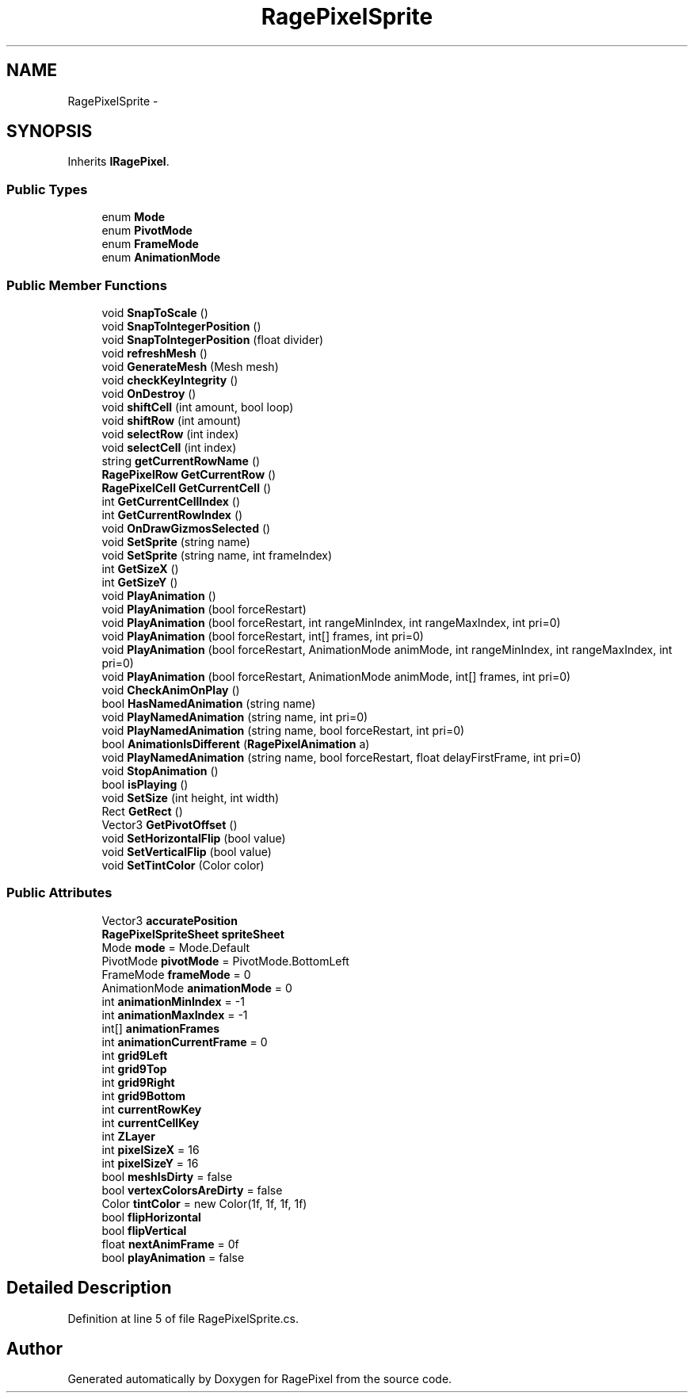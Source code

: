 .TH "RagePixelSprite" 3 "Tue May 8 2012" "RagePixel" \" -*- nroff -*-
.ad l
.nh
.SH NAME
RagePixelSprite \- 
.SH SYNOPSIS
.br
.PP
.PP
Inherits \fBIRagePixel\fP\&.
.SS "Public Types"

.in +1c
.ti -1c
.RI "enum \fBMode\fP "
.br
.ti -1c
.RI "enum \fBPivotMode\fP "
.br
.ti -1c
.RI "enum \fBFrameMode\fP "
.br
.ti -1c
.RI "enum \fBAnimationMode\fP "
.br
.in -1c
.SS "Public Member Functions"

.in +1c
.ti -1c
.RI "void \fBSnapToScale\fP ()"
.br
.ti -1c
.RI "void \fBSnapToIntegerPosition\fP ()"
.br
.ti -1c
.RI "void \fBSnapToIntegerPosition\fP (float divider)"
.br
.ti -1c
.RI "void \fBrefreshMesh\fP ()"
.br
.ti -1c
.RI "void \fBGenerateMesh\fP (Mesh mesh)"
.br
.ti -1c
.RI "void \fBcheckKeyIntegrity\fP ()"
.br
.ti -1c
.RI "void \fBOnDestroy\fP ()"
.br
.ti -1c
.RI "void \fBshiftCell\fP (int amount, bool loop)"
.br
.ti -1c
.RI "void \fBshiftRow\fP (int amount)"
.br
.ti -1c
.RI "void \fBselectRow\fP (int index)"
.br
.ti -1c
.RI "void \fBselectCell\fP (int index)"
.br
.ti -1c
.RI "string \fBgetCurrentRowName\fP ()"
.br
.ti -1c
.RI "\fBRagePixelRow\fP \fBGetCurrentRow\fP ()"
.br
.ti -1c
.RI "\fBRagePixelCell\fP \fBGetCurrentCell\fP ()"
.br
.ti -1c
.RI "int \fBGetCurrentCellIndex\fP ()"
.br
.ti -1c
.RI "int \fBGetCurrentRowIndex\fP ()"
.br
.ti -1c
.RI "void \fBOnDrawGizmosSelected\fP ()"
.br
.ti -1c
.RI "void \fBSetSprite\fP (string name)"
.br
.ti -1c
.RI "void \fBSetSprite\fP (string name, int frameIndex)"
.br
.ti -1c
.RI "int \fBGetSizeX\fP ()"
.br
.ti -1c
.RI "int \fBGetSizeY\fP ()"
.br
.ti -1c
.RI "void \fBPlayAnimation\fP ()"
.br
.ti -1c
.RI "void \fBPlayAnimation\fP (bool forceRestart)"
.br
.ti -1c
.RI "void \fBPlayAnimation\fP (bool forceRestart, int rangeMinIndex, int rangeMaxIndex, int pri=0)"
.br
.ti -1c
.RI "void \fBPlayAnimation\fP (bool forceRestart, int[] frames, int pri=0)"
.br
.ti -1c
.RI "void \fBPlayAnimation\fP (bool forceRestart, AnimationMode animMode, int rangeMinIndex, int rangeMaxIndex, int pri=0)"
.br
.ti -1c
.RI "void \fBPlayAnimation\fP (bool forceRestart, AnimationMode animMode, int[] frames, int pri=0)"
.br
.ti -1c
.RI "void \fBCheckAnimOnPlay\fP ()"
.br
.ti -1c
.RI "bool \fBHasNamedAnimation\fP (string name)"
.br
.ti -1c
.RI "void \fBPlayNamedAnimation\fP (string name, int pri=0)"
.br
.ti -1c
.RI "void \fBPlayNamedAnimation\fP (string name, bool forceRestart, int pri=0)"
.br
.ti -1c
.RI "bool \fBAnimationIsDifferent\fP (\fBRagePixelAnimation\fP a)"
.br
.ti -1c
.RI "void \fBPlayNamedAnimation\fP (string name, bool forceRestart, float delayFirstFrame, int pri=0)"
.br
.ti -1c
.RI "void \fBStopAnimation\fP ()"
.br
.ti -1c
.RI "bool \fBisPlaying\fP ()"
.br
.ti -1c
.RI "void \fBSetSize\fP (int height, int width)"
.br
.ti -1c
.RI "Rect \fBGetRect\fP ()"
.br
.ti -1c
.RI "Vector3 \fBGetPivotOffset\fP ()"
.br
.ti -1c
.RI "void \fBSetHorizontalFlip\fP (bool value)"
.br
.ti -1c
.RI "void \fBSetVerticalFlip\fP (bool value)"
.br
.ti -1c
.RI "void \fBSetTintColor\fP (Color color)"
.br
.in -1c
.SS "Public Attributes"

.in +1c
.ti -1c
.RI "Vector3 \fBaccuratePosition\fP"
.br
.ti -1c
.RI "\fBRagePixelSpriteSheet\fP \fBspriteSheet\fP"
.br
.ti -1c
.RI "Mode \fBmode\fP = Mode\&.Default"
.br
.ti -1c
.RI "PivotMode \fBpivotMode\fP = PivotMode\&.BottomLeft"
.br
.ti -1c
.RI "FrameMode \fBframeMode\fP = 0"
.br
.ti -1c
.RI "AnimationMode \fBanimationMode\fP = 0"
.br
.ti -1c
.RI "int \fBanimationMinIndex\fP = -1"
.br
.ti -1c
.RI "int \fBanimationMaxIndex\fP = -1"
.br
.ti -1c
.RI "int[] \fBanimationFrames\fP"
.br
.ti -1c
.RI "int \fBanimationCurrentFrame\fP = 0"
.br
.ti -1c
.RI "int \fBgrid9Left\fP"
.br
.ti -1c
.RI "int \fBgrid9Top\fP"
.br
.ti -1c
.RI "int \fBgrid9Right\fP"
.br
.ti -1c
.RI "int \fBgrid9Bottom\fP"
.br
.ti -1c
.RI "int \fBcurrentRowKey\fP"
.br
.ti -1c
.RI "int \fBcurrentCellKey\fP"
.br
.ti -1c
.RI "int \fBZLayer\fP"
.br
.ti -1c
.RI "int \fBpixelSizeX\fP = 16"
.br
.ti -1c
.RI "int \fBpixelSizeY\fP = 16"
.br
.ti -1c
.RI "bool \fBmeshIsDirty\fP = false"
.br
.ti -1c
.RI "bool \fBvertexColorsAreDirty\fP = false"
.br
.ti -1c
.RI "Color \fBtintColor\fP = new Color(1f, 1f, 1f, 1f)"
.br
.ti -1c
.RI "bool \fBflipHorizontal\fP"
.br
.ti -1c
.RI "bool \fBflipVertical\fP"
.br
.ti -1c
.RI "float \fBnextAnimFrame\fP = 0f"
.br
.ti -1c
.RI "bool \fBplayAnimation\fP = false"
.br
.in -1c
.SH "Detailed Description"
.PP 
Definition at line 5 of file RagePixelSprite\&.cs\&.

.SH "Author"
.PP 
Generated automatically by Doxygen for RagePixel from the source code\&.
